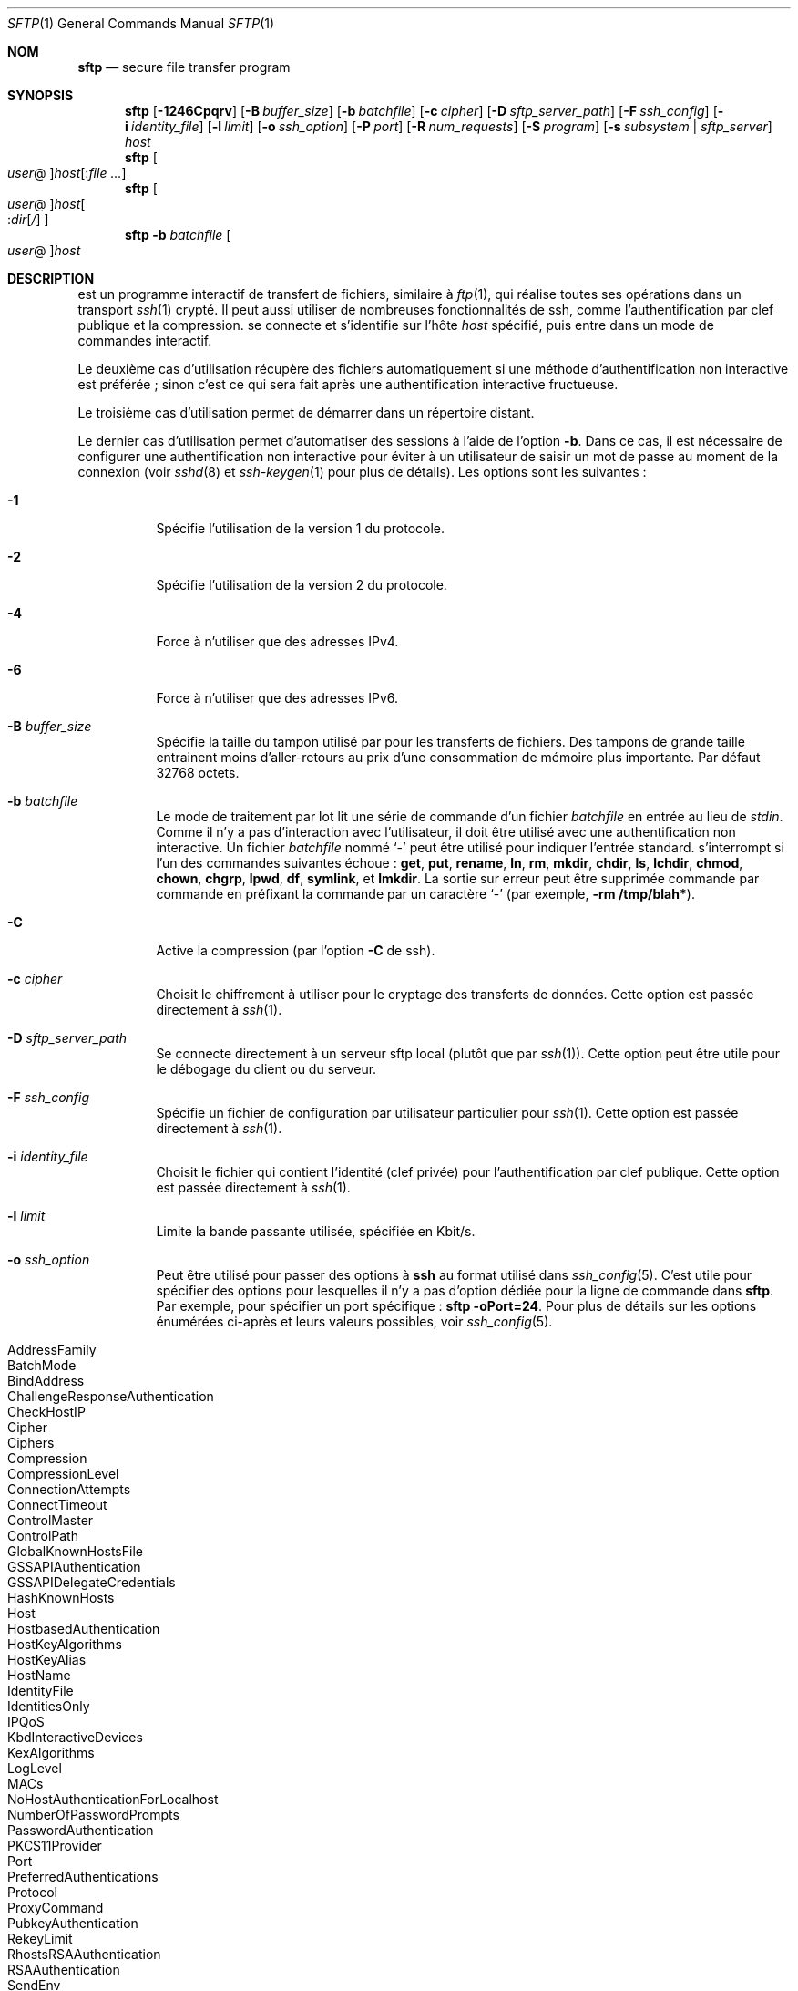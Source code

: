 .\" Traduction Laurent GAUTROT <l.gautrot@free.fr> - 2011-08-07
.\" $OpenBSD: sftp.1,v 1.88 2010/12/04 00:18:01 djm Exp $
.\"
.\" Copyright (c) 2001 Damien Miller.  All rights reserved.
.\"
.\" Redistribution and use in source and binary forms, with or without
.\" modification, are permitted provided that the following conditions
.\" are met:
.\" 1. Redistributions of source code must retain the above copyright
.\"    notice, this list of conditions and the following disclaimer.
.\" 2. Redistributions in binary form must reproduce the above copyright
.\"    notice, this list of conditions and the following disclaimer in the
.\"    documentation and/or other materials provided with the distribution.
.\"
.\" THIS SOFTWARE IS PROVIDED BY THE AUTHOR ``AS IS'' AND ANY EXPRESS OR
.\" IMPLIED WARRANTIES, INCLUDING, BUT NOT LIMITED TO, THE IMPLIED WARRANTIES
.\" OF MERCHANTABILITY AND FITNESS FOR A PARTICULAR PURPOSE ARE DISCLAIMED.
.\" IN NO EVENT SHALL THE AUTHOR BE LIABLE FOR ANY DIRECT, INDIRECT,
.\" INCIDENTAL, SPECIAL, EXEMPLARY, OR CONSEQUENTIAL DAMAGES (INCLUDING, BUT
.\" NOT LIMITED TO, PROCUREMENT OF SUBSTITUTE GOODS OR SERVICES; LOSS OF USE,
.\" DATA, OR PROFITS; OR BUSINESS INTERRUPTION) HOWEVER CAUSED AND ON ANY
.\" THEORY OF LIABILITY, WHETHER IN CONTRACT, STRICT LIABILITY, OR TORT
.\" (INCLUDING NEGLIGENCE OR OTHERWISE) ARISING IN ANY WAY OUT OF THE USE OF
.\" THIS SOFTWARE, EVEN IF ADVISED OF THE POSSIBILITY OF SUCH DAMAGE.
.\"
.Dd $Mdocdate: December 4 2010 $
.Dt SFTP 1
.Os
.Sh NOM
.Nm sftp
.Nd secure file transfer program
.Sh SYNOPSIS
.Nm sftp
.Bk -words
.Op Fl 1246Cpqrv
.Op Fl B Ar buffer_size
.Op Fl b Ar batchfile
.Op Fl c Ar cipher
.Op Fl D Ar sftp_server_path
.Op Fl F Ar ssh_config
.Op Fl i Ar identity_file
.Op Fl l Ar limit
.Op Fl o Ar ssh_option
.Op Fl P Ar port
.Op Fl R Ar num_requests
.Op Fl S Ar program
.Op Fl s Ar subsystem | sftp_server
.Ar host
.Ek
.Nm sftp
.Oo Ar user Ns @ Oc Ns
.Ar host Ns Op : Ns Ar
.Nm sftp
.Oo
.Ar user Ns @ Oc Ns
.Ar host Ns Oo : Ns Ar dir Ns
.Op Ar /
.Oc
.Nm sftp
.Fl b Ar batchfile
.Oo Ar user Ns @ Oc Ns Ar host
.Sh DESCRIPTION
.Nm
est un programme interactif de transfert de fichiers, similaire à
.Xr ftp 1 ,
qui réalise toutes ses opérations dans un transport
.Xr ssh 1
crypté.
Il peut aussi utiliser de nombreuses fonctionnalités de ssh, comme
l'authentification par clef publique et la compression.
.Nm
se connecte et s'identifie sur l'hôte
.Ar host
spécifié, puis entre dans un mode de commandes interactif.
.Pp
Le deuxième cas d'utilisation récupère des fichiers automatiquement si une méthode
d'authentification non interactive est préférée\ ; sinon c'est ce qui
sera fait après une authentification interactive fructueuse.
.Pp
Le troisième cas d'utilisation permet de démarrer
.Nm
dans un répertoire distant.
.Pp
Le dernier cas d'utilisation permet d'automatiser des sessions à
l'aide de l'option
.Fl b .
Dans ce cas, il est nécessaire de configurer une authentification non
interactive pour éviter à un utilisateur de saisir un mot de passe au
moment de la connexion (voir
.Xr sshd 8
et
.Xr ssh-keygen 1
pour plus de détails).
Les options sont les suivantes\ :
.Bl -tag -width Ds
.It Fl 1
Spécifie l'utilisation de la version 1 du protocole.
.It Fl 2
Spécifie l'utilisation de la version 2 du protocole.
.It Fl 4
Force
.Nm
à n'utiliser que des adresses IPv4.
.It Fl 6
Force
.Nm
à n'utiliser que des adresses IPv6.
.It Fl B Ar buffer_size
Spécifie la taille du tampon utilisé par
.Nm
pour les transferts de fichiers.
Des tampons de grande taille entrainent moins d'aller-retours au prix
d'une consommation de mémoire plus importante.
Par défaut 32768 octets.
.It Fl b Ar batchfile
Le mode de traitement par lot lit une série de commande d'un fichier
.Ar batchfile
en entrée au lieu de
.Em stdin .
Comme il n'y a pas d'interaction avec l'utilisateur, il doit être
utilisé avec une authentification non interactive.
Un fichier
.Ar batchfile
nommé
.Sq \-
peut être utilisé pour indiquer l'entrée standard.
.Nm
s'interrompt si l'un des commandes suivantes échoue\ :
.Ic get , put , rename , ln ,
.Ic rm , mkdir , chdir , ls ,
.Ic lchdir , chmod , chown ,
.Ic chgrp , lpwd , df , symlink ,
et
.Ic lmkdir .
La sortie sur erreur peut être supprimée commande par commande en
préfixant la commande par un caractère
.Sq \-
(par exemple,
.Ic -rm /tmp/blah* ) .
.It Fl C
Active la compression (par l'option
.Fl C
de ssh).
.It Fl c Ar cipher
Choisit le chiffrement à utiliser pour le cryptage des transferts de
données.
Cette option est passée directement à
.Xr ssh 1 .
.It Fl D Ar sftp_server_path
Se connecte directement à un serveur sftp local (plutôt que par
.Xr ssh 1 ) .
Cette option peut être utile pour le débogage du client ou du serveur.
.It Fl F Ar ssh_config
Spécifie un fichier de configuration par utilisateur particulier pour
.Xr ssh 1 .
Cette option est passée directement à
.Xr ssh 1 .
.It Fl i Ar identity_file
Choisit le fichier qui contient l'identité (clef privée) pour
l'authentification par clef publique.
Cette option est passée directement à
.Xr ssh 1 .
.It Fl l Ar limit
Limite la bande passante utilisée, spécifiée en Kbit/s.
.It Fl o Ar ssh_option
Peut être utilisé pour passer des options à
.Nm ssh
au format utilisé dans
.Xr ssh_config 5 .
C'est utile pour spécifier des options pour lesquelles il n'y a pas
d'option dédiée pour la ligne de commande dans
.Nm sftp .
Par exemple, pour spécifier un port spécifique\ :
.Ic sftp -oPort=24 .
Pour plus de détails sur les options énumérées ci-après et leurs
valeurs possibles, voir
.Xr ssh_config 5 .
.Pp
.Bl -tag -width Ds -offset indent -compact
.It AddressFamily
.It BatchMode
.It BindAddress
.It ChallengeResponseAuthentication
.It CheckHostIP
.It Cipher
.It Ciphers
.It Compression
.It CompressionLevel
.It ConnectionAttempts
.It ConnectTimeout
.It ControlMaster
.It ControlPath
.It GlobalKnownHostsFile
.It GSSAPIAuthentication
.It GSSAPIDelegateCredentials
.It HashKnownHosts
.It Host
.It HostbasedAuthentication
.It HostKeyAlgorithms
.It HostKeyAlias
.It HostName
.It IdentityFile
.It IdentitiesOnly
.It IPQoS
.It KbdInteractiveDevices
.It KexAlgorithms
.It LogLevel
.It MACs
.It NoHostAuthenticationForLocalhost
.It NumberOfPasswordPrompts
.It PasswordAuthentication
.It PKCS11Provider
.It Port
.It PreferredAuthentications
.It Protocol
.It ProxyCommand
.It PubkeyAuthentication
.It RekeyLimit
.It RhostsRSAAuthentication
.It RSAAuthentication
.It SendEnv
.It ServerAliveInterval
.It ServerAliveCountMax
.It StrictHostKeyChecking
.It TCPKeepAlive
.It UsePrivilegedPort
.It User
.It UserKnownHostsFile
.It VerifyHostKeyDNS
.El
.It Fl P Ar port
Spécifie le port auquel se connecter sur l'hôte distant.
.It Fl p
Préserve les dates de modifications, d'accès et les modes des fichiers
transférés.
.It Fl q
Mode silencieux\ : désactive la jauge ainsi que les aevrtissements et
les messages de diagnostic de
.Xr ssh 1 .
.It Fl R Ar num_requests
Spécifie combien de requêtes peuvent être en attente à un instant
donné. En augmentant ce nombre, on peut légèrement améliorer la
vitesse de transfert des fichiers, mais également augmenter la
consommation mémoire. Par défaut, 64 requêtes.
.It Fl r
Copie récursivement des répertoires complets lors du versement et de
la récupération.
Notez que
.Nm
ne suit pas les liens symboliques croisés lors du parcours de
l'arborescence.
.It Fl S Ar program
Nom du programme
.Ar program
utilisé pour le cryptage des connexions.
Ce programme doit comprendre les options de
.Xr ssh 1 .
.It Fl s Ar subsystem | sftp_server
Spécifie le sous-sytème SSH2 ou l'emplacement d'un serveur sftp sur
l'hôte distant.
Un emplacement est utile pour se servir de
.Nm
dans la version 1 du protocole, ou lorsque que le
.Xr sshd 8
distant n'a pas de sous-système sftp configuré.
.It Fl v
Augmente le niveau de journalisation.
Cette option est aussi passée à ssh.
.El
.Sh COMMANDES INTERACTIVES
En mode interactif,
.Nm
comprend un jeu de commandes similaire à celles de
.Xr ftp 1 .
Les commandes ne sont pas sensibles à la casse.
Les noms des emplacements contenant des espaces doivent être entourés
d'apostroches.
Tout caractère spécial contenu dans un nom d'emplacement et
reconnu par
.Xr glob 3
doit être protégé par une barre oblique inverse (backslash)
.Pq Sq \e .
.Bl -tag -width Ds
.It Ic bye
Quitte
.Nm sftp .
.It Ic cd Ar path
Change le répertoire distant à
.Ar path .
.It Ic chgrp Ar grp Ar path
Change le groupe du fichier
.Ar path
à
.Ar grp .
.Ar path
peut contenir des caractères
.Xr glob 3
et peut faire correspondre plusieurs fichiers.
.Ar grp
doit être un GID numérique.
.It Ic chmod Ar mode Ar path
Change les permissions du fichier
.Ar path
à
.Ar mode .
.Ar path
peut contenir des caractères
.Xr glob 3
et peut faire correspondre plusieurs fichiers.
.It Ic chown Ar own Ar path
Change le propriétaire du fichier
.Ar path
à
.Ar own .
.Ar path
peut contenir des caractères
.Xr glob 3
et peut faire correspondre plusieurs fichiers.
.Ar own
doit être un UID numérique.
.It Xo Ic df
.Op Fl hi
.Op Ar path
.Xc
Affiche l'espace occupé dans le système de fichier contenant le
répertoire courant (ou celui où
.Ar path
est spécifié).
Si l'option
.Fl h
est spécifiée, l'espace sera affiché avec des suffixes «\ lisibles par
les humains\ ».
L'option
.Fl i
demande l'affichage des numéros d'inodes en plus de l'espace de
stockage.
La commande est supportée pour les systèmes de fichiers qui
implémentent l'extension
.Dq statvfs@openssh.com .
.It Ic exit
Quitte
.Nm sftp .
.It Xo Ic get
.Op Fl Ppr
.Ar remote-path
.Op Ar local-path
.Xc
Récupère l'emplacement
.Ar remote-path
et le stocke sur la machine locale.
Si le nom d'emplacement local n'est pas spécifié, il porte le même nom que
sur la machine distante.
.Ar remote-path
peut contenir des caractères
.Xr glob 3
et peut faire correspondre plusieurs fichiers.
Si c'est le cas et qu'un emplacement local
.Ar local-path
est spécifié, alors
.Ar local-path
doit correspondre à un répertoire.
.Pp
Si l'option
.Fl P
ou
.Fl p
est spécifiée, alors les permissions complètes et les heures d'accès
sont copiées également.
.Pp
Si l'option
.Fl r
est spécifiée, alors les répertoires sont copiés récursivement.
Notez que
.Nm
ne suit pas les liens symboliques lors d'un transfert récursifs.
.It Ic help
Affiche le texte de l'aide.
.It Ic lcd Ar path
Change le répertoire local à
.Ar path .
.It Ic lls Op Ar ls-options Op Ar path
Affiche la liste des fichiers du répertoire local
.Ar path
ou du répertoire courant si l'emplacement
.Ar path
n'est pas spécifié.
.Ar ls-options
peut contenir n'importe quelle option supportée par la commande
.Xr ls 1
du système local.
.Ar path
peut contenir des caractères
.Xr glob 3
et peut faire correspondre plusieurs fichiers.
.It Ic lmkdir Ar path
Crée un répertoire local spécifié par l'emplacement
.Ar path .
.It Xo Ic ln
.Op Fl s
.Ar oldpath
.Ar newpath
.Xc
Crée un lien de
.Ar oldpath
à
.Ar newpath .
Si l'option
.Fl s
est spécifiée, alors le lien est un lien symbolique, sinon c'est un
lien direct.
.It Ic lpwd
Affiche le répertoire local courant.
.It Xo Ic ls
.Op Fl 1afhlnrSt
.Op Ar path
.Xc
Affiche la liste des fichiers du répertoire distant
.Ar path
ou du répertoire courant si l'emplacement
.Ar path
n'est pas spécifié.
.Ar path
peut contenir des caractères
.Xr glob 3
et peut faire correspondre plusieurs fichiers.
.Pp
Les options suivantes sont reconnues et modifient le comportement de
.Ic ls
en fonction\ :
.Bl -tag -width Ds
.It Fl 1
Produit une sortie sur une seule colonne.
.It Fl a
Liste les fichiers dont le nom commence par un point
.Pq Sq \&. .
.It Fl f
Ne trie pas la liste.
Le tri par défaut est lexicographique.
.It Fl h
Avec l'option du format long, utilise les suffixes d'unité\ : B
(octet),
Kilooctet, Megaoctet, Gigaoctet, Teraoctet, Petaoctet, et Exaoctet pour
réduire le nombre de chiffres à quatre ou moins à l'aide de puissances
de 2 pour les tailles (K=1024, M=1048576, etc.).
.It Fl l
Affiche des informations supplémentaires dont les permissions et le
propriétaire.
.It Fl n
Produit une longue liste avec les informations sur le propriétaire et
le groupe présentées de manière numérique.
.It Fl r
Inverse l'ordre de tri.
.It Fl S
Trie la liste par taille de fichier.
.It Fl t
Trie la liste par date de dernière modification.
.El
.It Ic lumask Ar umask
Règle l'umask local à
.Ar umask .
.It Ic mkdir Ar path
Crée le répertoire distant spécifié par
.Ar path .
.It Ic progress
Bascule l'affichage de la jauge.
.It Xo Ic put
.Op Fl Ppr
.Ar local-path
.Op Ar remote-path
.Xc
Verse l'emplacement
.Ar local-path
et le stocke sur la machine distante.
Si l'emplacement distant n'est pas spécifié, il porte le même nom que
sur la machine locale.
.Ar local-path
peut contenir
.Xr glob 3
et peut faire correspondre plusieurs fichiers.
Si c'est le cas et qu'un emplacement distant
.Ar remote-path
est spécifié, alors
.Ar remote-path
doit correspondre à un répertoire.
.Pp
Si l'option
.Fl P
ou
.Fl p
est spécifiée, alors les permissions complètes et les heures d'accès
sont copiées également.
.Pp
Si l'option
.Fl r
est spécifiée, alors les répertoires sont copiés récursivement.
Notez que
.Nm
ne suit pas les liens symboliques lors d'un transfert récursifs.
.It Ic pwd
Affiche le répertoire distant courant.
.It Ic quit
Quitte
.Nm sftp .
.It Ic rename Ar oldpath Ar newpath
Renomme le fichier distant
.Ar oldpath
en
.Ar newpath .
.It Ic rm Ar path
Supprime le fichier distant spécifié par l'emplacement
.Ar path .
.It Ic rmdir Ar path
Supprime le répertoire distant spécifié par l'emplacement
.Ar path .
.It Ic symlink Ar oldpath Ar newpath
Crée un lien symbolique de
.Ar oldpath
à
.Ar newpath .
.It Ic version
Affiche la version du protocole de
.Nm .
.It Ic \&! Ns Ar command
Exécute la commande
.Ar command
dans le shell local.
.It Ic \&!
Bascule dans le shell local.
.It Ic \&?
Synonyme pour aide.
.El
.Sh VOIR AUSSI
.Xr ftp 1 ,
.Xr ls 1 ,
.Xr scp 1 ,
.Xr ssh 1 ,
.Xr ssh-add 1 ,
.Xr ssh-keygen 1 ,
.Xr glob 3 ,
.Xr ssh_config 5 ,
.Xr sftp-server 8 ,
.Xr sshd 8
.Rs
.%A T. Ylonen
.%A S. Lehtinen
.%T "SSH File Transfer Protocol"
.%N draft-ietf-secsh-filexfer-00.txt
.%D January 2001
.%O work in progress material
.Re
